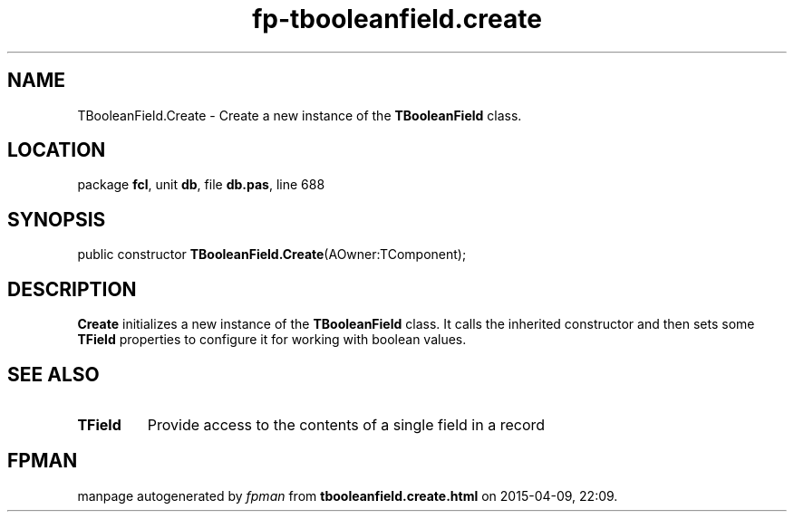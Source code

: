 .\" file autogenerated by fpman
.TH "fp-tbooleanfield.create" 3 "2014-03-14" "fpman" "Free Pascal Programmer's Manual"
.SH NAME
TBooleanField.Create - Create a new instance of the \fBTBooleanField\fR class.
.SH LOCATION
package \fBfcl\fR, unit \fBdb\fR, file \fBdb.pas\fR, line 688
.SH SYNOPSIS
public constructor \fBTBooleanField.Create\fR(AOwner:TComponent);
.SH DESCRIPTION
\fBCreate\fR initializes a new instance of the \fBTBooleanField\fR class. It calls the inherited constructor and then sets some \fBTField\fR properties to configure it for working with boolean values.


.SH SEE ALSO
.TP
.B TField
Provide access to the contents of a single field in a record

.SH FPMAN
manpage autogenerated by \fIfpman\fR from \fBtbooleanfield.create.html\fR on 2015-04-09, 22:09.

